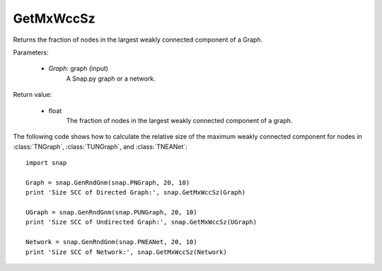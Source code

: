 GetMxWccSz
''''''''''

.. function:: GetMxWccSz(Graph)

Returns the fraction of nodes in the largest weakly connected component of a Graph.

Parameters:

 - *Graph*: graph (input)
     A Snap.py graph or a network.
 
Return value:

 - float 
     The fraction of nodes in the largest weakly connected component of a graph.
     

The following code shows how to calculate the relative size of the maximum weakly connected component for nodes in
:class:`TNGraph`, :class:`TUNGraph`, and :class:`TNEANet`::

  import snap

  Graph = snap.GenRndGnm(snap.PNGraph, 20, 10)
  print 'Size SCC of Directed Graph:', snap.GetMxWccSz(Graph)

  UGraph = snap.GenRndGnm(snap.PUNGraph, 20, 10)
  print 'Size SCC of Undirected Graph:', snap.GetMxWccSz(UGraph)

  Network = snap.GenRndGnm(snap.PNEANet, 20, 10)
  print 'Size SCC of Network:', snap.GetMxWccSz(Network)
